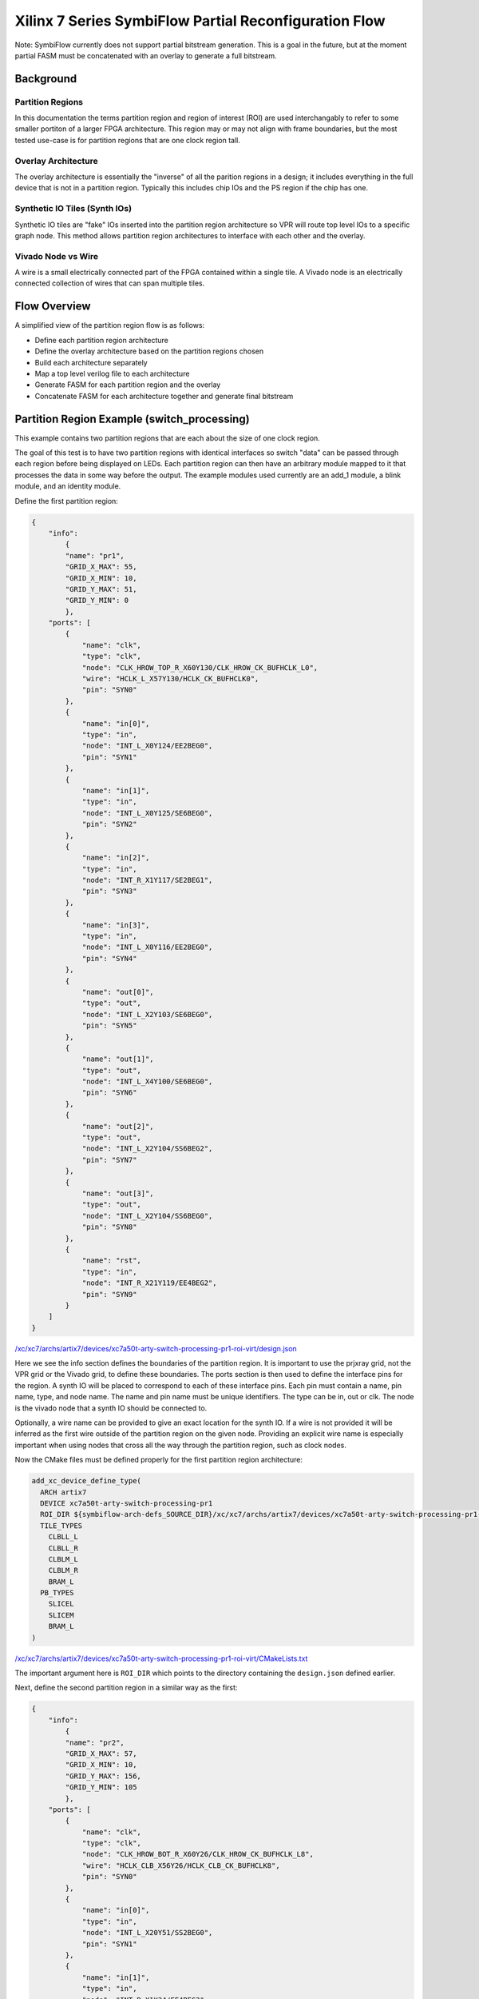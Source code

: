 =================
Xilinx 7 Series SymbiFlow Partial Reconfiguration Flow
=================

Note: SymbiFlow currently does not support partial bitstream generation. This is a goal in the future, but at the moment partial FASM must be concatenated with an overlay to generate a full bitstream.

Background
=================

Partition Regions
-----------------
In this documentation the terms partition region and region of interest (ROI) are used interchangably to refer to some smaller portiton of a larger FPGA architecture.  This region may or may not align with frame boundaries, but the most tested use-case is for partition regions that are one clock region tall.

Overlay Architecture
--------------------
The overlay architecture is essentially the "inverse" of all the parition regions in a design; it includes everything in the full device that is not in a partition region.  Typically this includes chip IOs and the PS region if the chip has one.

Synthetic IO Tiles (Synth IOs)
------------------------------
Synthetic IO tiles are "fake" IOs inserted into the partition region architecture so VPR will route top level IOs to a specific graph node. This method allows partition region architectures to interface with each other and the overlay.

Vivado Node vs Wire
-------------------
A wire is a small electrically connected part of the FPGA contained within a single tile. A Vivado node is an electrically connected collection of wires that can span multiple tiles.

Flow Overview
=============
A simplified view of the partition region flow is as follows:

-  Define each partition region architecture

-  Define the overlay architecture based on the partition regions chosen

-  Build each architecture separately

-  Map a top level verilog file to each architecture

-  Generate FASM for each partition region and the overlay

-  Concatenate FASM for each architecture together and generate final bitstream

Partition Region Example (switch_processing)
============================================
This example contains two partition regions that are each about the size of one clock region.

The goal of this test is to have two partition regions with identical interfaces so switch "data" can be passed through each region before being displayed on LEDs. Each partition region can then have an arbitrary module mapped to it that processes the data in some way before the output. The example modules used currently are an add_1 module, a blink module, and an identity module.

Define the first partition region:

.. code-block:: javascript

	{
	    "info":
		{
		"name": "pr1",
		"GRID_X_MAX": 55,
		"GRID_X_MIN": 10,
		"GRID_Y_MAX": 51,
		"GRID_Y_MIN": 0
		},
	    "ports": [
		{
		    "name": "clk",
		    "type": "clk",
		    "node": "CLK_HROW_TOP_R_X60Y130/CLK_HROW_CK_BUFHCLK_L0",
		    "wire": "HCLK_L_X57Y130/HCLK_CK_BUFHCLK0",
		    "pin": "SYN0"
		},
		{
		    "name": "in[0]",
		    "type": "in",
		    "node": "INT_L_X0Y124/EE2BEG0",
		    "pin": "SYN1"
		},
		{
		    "name": "in[1]",
		    "type": "in",
		    "node": "INT_L_X0Y125/SE6BEG0",
		    "pin": "SYN2"
		},
		{
		    "name": "in[2]",
		    "type": "in",
		    "node": "INT_R_X1Y117/SE2BEG1",
		    "pin": "SYN3"
		},
		{
		    "name": "in[3]",
		    "type": "in",
		    "node": "INT_L_X0Y116/EE2BEG0",
		    "pin": "SYN4"
		},
		{
		    "name": "out[0]",
		    "type": "out",
		    "node": "INT_L_X2Y103/SE6BEG0",
		    "pin": "SYN5"
		},
		{
		    "name": "out[1]",
		    "type": "out",
		    "node": "INT_L_X4Y100/SE6BEG0",
		    "pin": "SYN6"
		},
		{
		    "name": "out[2]",
		    "type": "out",
		    "node": "INT_L_X2Y104/SS6BEG2",
		    "pin": "SYN7"
		},
		{
		    "name": "out[3]",
		    "type": "out",
		    "node": "INT_L_X2Y104/SS6BEG0",
		    "pin": "SYN8"
		},
		{
		    "name": "rst",
		    "type": "in",
		    "node": "INT_R_X21Y119/EE4BEG2",
		    "pin": "SYN9"
		}
	    ]
	}

`/xc/xc7/archs/artix7/devices/xc7a50t-arty-switch-processing-pr1-roi-virt/design.json`_

Here we see the info section defines the boundaries of the partition region. It is important to use the prjxray grid, not the VPR grid or the Vivado grid, to define these boundaries. The ports section is then used to define the interface pins for the region. A synth IO will be placed to correspond to each of these interface pins. Each pin must contain a name, pin name, type, and node name. The name and pin name must be unique identifiers. The type can be in, out or clk. The node is the vivado node that a synth IO should be connected to.

Optionally, a wire name can be provided to give an exact location for the synth IO. If a wire is not provided it will be inferred as the first wire outside of the partition region on the given node. Providing an explicit wire name is especially important when using nodes that cross all the way through the partition region, such as clock nodes.

Now the CMake files must be defined properly for the first partition region architecture:

.. code-block:: RST

	add_xc_device_define_type(
	  ARCH artix7
	  DEVICE xc7a50t-arty-switch-processing-pr1
	  ROI_DIR ${symbiflow-arch-defs_SOURCE_DIR}/xc/xc7/archs/artix7/devices/xc7a50t-arty-switch-processing-pr1-roi-virt
	  TILE_TYPES
	    CLBLL_L
	    CLBLL_R
	    CLBLM_L
	    CLBLM_R
	    BRAM_L
	  PB_TYPES
	    SLICEL
	    SLICEM
	    BRAM_L
	)

`/xc/xc7/archs/artix7/devices/xc7a50t-arty-switch-processing-pr1-roi-virt/CMakeLists.txt`_

The important argument here is ``ROI_DIR`` which points to the directory containing the ``design.json`` defined earlier.

Next, define the second partition region in a similar way as the first:

.. code-block:: javascript

	{
	    "info":
		{
		"name": "pr2",
		"GRID_X_MAX": 57,
		"GRID_X_MIN": 10,
		"GRID_Y_MAX": 156,
		"GRID_Y_MIN": 105
		},
	    "ports": [
		{
		    "name": "clk",
		    "type": "clk",
		    "node": "CLK_HROW_BOT_R_X60Y26/CLK_HROW_CK_BUFHCLK_L8",
		    "wire": "HCLK_CLB_X56Y26/HCLK_CLB_CK_BUFHCLK8",
		    "pin": "SYN0"
		},
		{
		    "name": "in[0]",
		    "type": "in",
		    "node": "INT_L_X20Y51/SS2BEG0",
		    "pin": "SYN1"
		},
		{
		    "name": "in[1]",
		    "type": "in",
		    "node": "INT_R_X1Y34/EE4BEG3",
		    "pin": "SYN2"
		},
		{
		    "name": "in[2]",
		    "type": "in",
		    "node": "INT_L_X0Y47/EE4BEG3",
		    "pin": "SYN3"
		},
		{
		    "name": "in[3]",
		    "type": "in",
		    "node": "INT_L_X0Y39/EE4BEG1",
		    "pin": "SYN4"
		},
		{
		    "name": "out[0]",
		    "type": "out",
		    "node": "INT_L_X20Y49/ER1BEG_S0",
		    "pin": "SYN5"
		},
		{
		    "name": "out[1]",
		    "type": "out",
		    "node": "INT_R_X3Y34/WW4BEG2",
		    "pin": "SYN6"
		},
		{
		    "name": "out[2]",
		    "type": "out",
		    "node": "INT_L_X2Y33/WW2BEG2",
		    "pin": "SYN7"
		},
		{
		    "name": "out[3]",
		    "type": "out",
		    "node": "INT_L_X4Y30/WW4BEG2",
		    "pin": "SYN8"
		},
		{
		    "name": "rst",
		    "type": "in",
		    "node": "INT_R_X23Y46/WW4BEG3",
		    "pin": "SYN9"
		}
	    ]
	}

`/xc/xc7/archs/artix7/devices/xc7a50t-arty-switch-processing-pr2-roi-virt/design.json`_


.. code-block:: RST

	add_xc_device_define_type(
	  ARCH artix7
	  DEVICE xc7a50t-arty-switch-processing-pr1
	  ROI_DIR ${symbiflow-arch-defs_SOURCE_DIR}/xc/xc7/archs/artix7/devices/xc7a50t-arty-switch-processing-pr1-roi-virt
	  TILE_TYPES
	    CLBLL_L
	    CLBLL_R
	    CLBLM_L
	    CLBLM_R
	    BRAM_L
	  PB_TYPES
	    SLICEL
	    SLICEM
	    BRAM_L
	)

`/xc/xc7/archs/artix7/devices/xc7a50t-arty-switch-processing-pr2-roi-virt/CMakeLists.txt`_

.. _/xc/xc7/archs/artix7/devices/xc7a50t-arty-switch-processing-pr1-roi-virt/design.json: https://github.com/SymbiFlow/symbiflow-arch-defs/blob/master/xc/xc7/archs/artix7/devices/xc7a50t-arty-switch-processing-pr1-roi-virt/design.json
.. _/xc/xc7/archs/artix7/devices/xc7a50t-arty-switch-processing-pr1-roi-virt/CMakeLists.txt: https://github.com/SymbiFlow/symbiflow-arch-defs/blob/master/xc/xc7/archs/artix7/devices/xc7a50t-arty-switch-processing-pr1-roi-virt/CMakeLists.txt
.. _/xc/xc7/archs/artix7/devices/xc7a50t-arty-switch-processing-pr2-roi-virt/design.json: https://github.com/SymbiFlow/symbiflow-arch-defs/blob/master/xc/xc7/archs/artix7/devices/xc7a50t-arty-switch-processing-pr2-roi-virt/design.json
.. _/xc/xc7/archs/artix7/devices/xc7a50t-arty-switch-processing-pr2-roi-virt/CMakeLists.txt: https://github.com/SymbiFlow/symbiflow-arch-defs/blob/master/xc/xc7/archs/artix7/devices/xc7a50t-arty-switch-processing-pr2-roi-virt/CMakeLists.txt

The last ``design.json`` that must be defined is for the overlay. It is mostly a list of the json for the partition regions contained in the design. One important change is the pin names must still be unique across all ports in the overlay. Any explicit wires must also be changed to be on the other side of the partition region boundary.

.. code-block:: javascript

	[
	    {
		"info":
		    {
		    "name": "pr1",
		    "GRID_X_MAX": 57,
		    "GRID_X_MIN": 10,
		    "GRID_Y_MAX": 51,
		    "GRID_Y_MIN": 0
		    },
		"ports": [
		    {
			"name": "clk",
			"type": "clk",
			"node": "CLK_HROW_TOP_R_X60Y130/CLK_HROW_CK_BUFHCLK_L0",
			"wire": "HCLK_L_X57Y130/HCLK_CK_BUFHCLK0",
			"pin": "SYN0"
		    },
		    {
			"name": "in[0]",
			"type": "in",
			"node": "INT_L_X0Y124/EE2BEG0",
			"pin": "SYN1"
		    },
		    {
			"name": "in[1]",
			"type": "in",
			"node": "INT_L_X0Y125/SE6BEG0",
			"pin": "SYN2"
		    },
		    {
			"name": "in[2]",
			"type": "in",
			"node": "INT_R_X1Y117/SE2BEG1",
			"pin": "SYN3"
		    },
		    {
			"name": "in[3]",
			"type": "in",
			"node": "INT_L_X0Y116/EE2BEG0",
			"pin": "SYN4"
		    },
		    {
			"name": "out[0]",
			"type": "out",
			"node": "INT_L_X2Y103/SE6BEG0",
			"pin": "SYN5"
		    },
		    {
			"name": "out[1]",
			"type": "out",
			"node": "INT_L_X4Y100/SE6BEG0",
			"pin": "SYN6"
		    },
		    {
			"name": "out[2]",
			"type": "out",
			"node": "INT_L_X2Y104/SS6BEG2",
			"pin": "SYN7"
		    },
		    {
			"name": "out[3]",
			"type": "out",
			"node": "INT_L_X2Y104/SS6BEG0",
			"pin": "SYN8"
		    },
		    {
			"name": "rst",
			"type": "in",
			"node": "INT_L_X0Y119/EE4BEG1",
			"pin": "SYN9"
		    }
		]
	    },
		{
		"info":
		    {
		    "name": "pr2",
		    "GRID_X_MAX": 57,
		    "GRID_X_MIN": 10,
		    "GRID_Y_MAX": 156,
		    "GRID_Y_MIN": 105
		    },
		"ports": [
		    {
			"name": "clk",
			"type": "clk",
			"node": "CLK_HROW_BOT_R_X60Y26/CLK_HROW_CK_BUFHCLK_L8",
			"wire": "HCLK_CLB_X56Y26/HCLK_CLB_CK_BUFHCLK8",
			"pin": "SYN10"
		    },
		    {
			"name": "in[0]",
			"type": "in",
			"node": "INT_L_X20Y51/SS2BEG0",
			"pin": "SYN11"
		    },
		    {
			"name": "in[1]",
			"type": "in",
			"node": "INT_R_X1Y34/EE4BEG3",
			"pin": "SYN12"
		    },
		    {
			"name": "in[2]",
			"type": "in",
			"node": "INT_L_X0Y47/EE4BEG3",
			"pin": "SYN13"
		    },
		    {
			"name": "in[3]",
			"type": "in",
			"node": "INT_L_X0Y39/EE4BEG1",
			"pin": "SYN14"
		    },
		    {
			"name": "out[0]",
			"type": "out",
			"node": "INT_L_X20Y49/ER1BEG_S0",
			"pin": "SYN15"
		    },
		    {
			"name": "out[1]",
			"type": "out",
			"node": "INT_R_X3Y34/WW4BEG2",
			"pin": "SYN16"
		    },
		    {
			"name": "out[2]",
			"type": "out",
			"node": "INT_L_X2Y33/WW2BEG2",
			"pin": "SYN17"
		    },
		    {
			"name": "out[3]",
			"type": "out",
			"node": "INT_L_X4Y30/WW4BEG2",
			"pin": "SYN18"
		    },
		    {
			"name": "rst",
			"type": "in",
			"node": "INT_R_X23Y46/WW4BEG3",
			"pin": "SYN19"
		    }
		]
	    }
	]

`/xc/xc7/archs/artix7/devices/xc7a50t-arty-switch-processing-overlay-virt/design.json`_

.. code-block:: RST

	add_xc_device_define_type(
	  ARCH artix7
	  DEVICE xc7a50t-arty-switch-processing-overlay
	  OVERLAY_DIR ${symbiflow-arch-defs_SOURCE_DIR}/xc/xc7/archs/artix7/devices/xc7a50t-arty-switch-processing-overlay-virt
	  TILE_TYPES
	    CLBLL_L
	    CLBLL_R
	    CLBLM_L
	    CLBLM_R
	    BRAM_L
	    LIOPAD_M
	    LIOPAD_S
	    LIOPAD_SING
	    RIOPAD_M
	    RIOPAD_S
	    RIOPAD_SING
	    CLK_BUFG_BOT_R
	    CLK_BUFG_TOP_R
	    CMT_TOP_L_UPPER_T
	    CMT_TOP_R_UPPER_T
	    HCLK_IOI3
	  PB_TYPES
	    SLICEL
	    SLICEM
	    BRAM_L
	    IOPAD
	    IOPAD_M
	    IOPAD_S
	    BUFGCTRL
	    PLLE2_ADV
	    HCLK_IOI3
	)

`/xc/xc7/archs/artix7/devices/xc7a50t-arty-switch-processing-overlay-virt/CMakeLists.txt`_

The important argument here is ``OVERLAY_DIR`` which points to the directory containing the ``design.json`` for this overlay. Notice this ``CMakeLists.txt`` also contains more tile/pb types because it contains the real IOs.

.. _/xc/xc7/archs/artix7/devices/xc7a50t-arty-switch-processing-overlay-virt/design.json: https://github.com/SymbiFlow/symbiflow-arch-defs/blob/master/xc/xc7/archs/artix7/devices/xc7a50t-arty-switch-processing-overlay-virt/design.json
.. _/xc/xc7/archs/artix7/devices/xc7a50t-arty-switch-processing-overlay-virt/CMakeLists.txt: https://github.com/SymbiFlow/symbiflow-arch-defs/blob/master/xc/xc7/archs/artix7/devices/xc7a50t-arty-switch-processing-overlay-virt/CMakeLists.txt

Continuing on past ``design.json`` definitions, CMake needs to be informed these new architectures should be built.  This is done in another ``CMakeLists.txt`` by adding the following:

.. code-block:: RST

	add_xc_device_define(
	  ARCH artix7
	  PART xc7a50tfgg484-1
	  USE_ROI
	  DEVICES xc7a50t-arty-switch-processing-pr1 xc7a50t-arty-switch-processing-pr2
	)
	add_xc_device_define(
	  ARCH artix7
	  PART xc7a50tfgg484-1
	  USE_OVERLAY
	  DEVICES xc7a50t-arty-switch-processing-overlay
	)

`/xc/xc7/archs/artix7/devices/CMakeLists.txt`_

The last step before switching over to adding a test is adding to ``boards.cmake``:

.. code-block:: RST

	add_xc_board(
	  BOARD arty-switch-processing-pr1
	  DEVICE xc7a50t-arty-switch-processing-pr1
	  PACKAGE test
	  PROG_CMD "${OPENOCD} -f ${PRJXRAY_DIR}/utils/openocd/board-digilent-basys3.cfg -c \\\"init $<SEMICOLON> pld load 0 \${OUT_BIN} $<SEMICOLON> exit\\\""
	  PART xc7a35tcsg324-1
	)

	add_xc_board(
	  BOARD arty-switch-processing-pr2
	  DEVICE xc7a50t-arty-switch-processing-pr2
	  PACKAGE test
	  PROG_CMD "${OPENOCD} -f ${PRJXRAY_DIR}/utils/openocd/board-digilent-basys3.cfg -c \\\"init $<SEMICOLON> pld load 0 \${OUT_BIN} $<SEMICOLON> exit\\\""
	  PART xc7a35tcsg324-1
	)

	add_xc_board(
	  BOARD arty-switch-processing-overlay
	  DEVICE xc7a50t-arty-switch-processing-overlay
	  PACKAGE test
	  PROG_CMD "${OPENOCD} -f ${PRJXRAY_DIR}/utils/openocd/board-digilent-basys3.cfg -c \\\"init $<SEMICOLON> pld load 0 \${OUT_BIN} $<SEMICOLON> exit\\\""
	  PART xc7a35tcsg324-1
	)

`/xc/xc7/boards.cmake`_

This defines a separate board for each of the partition regions and overlay so they can be mapped to separately.

.. _/xc/xc7/archs/artix7/devices/CMakeLists.txt: https://github.com/SymbiFlow/symbiflow-arch-defs/blob/master/xc/xc7/archs/artix7/devices/CMakeLists.txt
.. _/xc/xc7/boards.cmake: https://github.com/SymbiFlow/symbiflow-arch-defs/blob/master/xc/xc7/boards.cmake

Now to define a test. This part of the documentation will not go in detail on how to define a new test case in symbiflow-arch-defs, but will point out items of importance for using the partial reconfiguration flow.

All of the following snippets are from `xc/xc7/tests/switch_processing/CMakeLists.txt`_

.. _xc/xc7/tests/switch_processing/CMakeLists.txt: https://github.com/SymbiFlow/symbiflow-arch-defs/blob/master/xc/xc7/tests/switch_processing/CMakeLists.txt

.. code-block:: RST
	add_file_target(FILE switch_processing_add_1.v SCANNER_TYPE verilog)
	add_fpga_target(
	  NAME switch_processing_arty_add_1_pr1
	  BOARD arty-switch-processing-pr1
	  SOURCES switch_processing_add_1.v
	  INPUT_IO_FILE ${COMMON}/arty_switch_processing_pr1.pcf
	  EXPLICIT_ADD_FILE_TARGET
	  )

	add_file_target(FILE switch_processing_blink.v SCANNER_TYPE verilog)
	add_fpga_target(
	  NAME switch_processing_arty_blink_pr2
	  BOARD arty-switch-processing-pr2
	  SOURCES switch_processing_blink.v
	  INPUT_IO_FILE ${COMMON}/arty_switch_processing_pr2.pcf
	  EXPLICIT_ADD_FILE_TARGET
	  )

	add_file_target(FILE switch_processing_identity.v SCANNER_TYPE verilog)
	add_fpga_target(
	  NAME switch_processing_arty_identity_pr1
	  BOARD arty-switch-processing-pr1
	  SOURCES switch_processing_identity.v
	  INPUT_IO_FILE ${COMMON}/arty_switch_processing_pr1.pcf
	  EXPLICIT_ADD_FILE_TARGET
	  )

	add_fpga_target(
	  NAME switch_processing_arty_identity_pr2
	  BOARD arty-switch-processing-pr2
	  SOURCES switch_processing_identity.v
	  INPUT_IO_FILE ${COMMON}/arty_switch_processing_pr2.pcf
	  EXPLICIT_ADD_FILE_TARGET
	  )

Here the add_1 and blink modules are mapped to pr1 and pr2 respectively. The identity function is then also mapped to each partition region.

.. code-block:: RST
	add_file_target(FILE switch_processing_arty_overlay.v SCANNER_TYPE verilog)
	add_fpga_target(
	  NAME switch_processing_arty_overlay
	  BOARD arty-switch-processing-overlay
	  SOURCES switch_processing_arty_overlay.v
	  INPUT_IO_FILE ${COMMON}/arty_switch_processing_overlay.pcf
	  EXPLICIT_ADD_FILE_TARGET
	  )

Here the overlay verilog is mapped to the overlay architecture. This overlay verilog connects switches to the input of the first partition region, connects the output of the first partition region to the input of the second partition region, and then connects the output of the second partition region to LEDs.

.. code-block:: RST
	add_bitstream_target(
	  NAME switch_processing_arty_both_merged
	  USE_FASM
	  INCLUDED_TARGETS switch_processing_arty_add_1_pr1 switch_processing_arty_blink_pr2 switch_processing_arty_overlay
	  )

	add_bitstream_target(
	  NAME switch_processing_arty_add_1_merged
	  USE_FASM
	  INCLUDED_TARGETS switch_processing_arty_add_1_pr1 switch_processing_arty_identity_pr2 switch_processing_arty_overlay
	  )

	add_bitstream_target(
	  NAME switch_processing_arty_blink_merged
	  USE_FASM
	  INCLUDED_TARGETS switch_processing_arty_identity_pr1 switch_processing_arty_blink_pr2 switch_processing_arty_overlay
	  )

	add_bitstream_target(
	  NAME switch_processing_arty_identity_merged
	  USE_FASM
	  INCLUDED_TARGETS switch_processing_arty_identity_pr1 switch_processing_arty_identity_pr2 switch_processing_arty_overlay
	  )

Lastly, multiple merged bitstream targets are defined. These targets will concatenate the FASM generated by each included target and produce the final bitstream. By varying which targets are included different functionality is created without having to remap any new regions after it has been done once. Just concatenate the resulting FASM and get different functionality.

The last thing to cover related to the SymbiFlow partial reconfiguration flow is synthetic ibufs and obufs required in the overlay verilog:

`switch_processing_arty_overlay.v`_

Currently the ``SYN_IBUF`` and ``SYN_OBUF`` must be explicitly defined for each top level IO that will be constrained to a synth IO. In the future this should be able to be resolved using a yosys io map pass, but currently if explicit synthetic buffers are not defined the top level IOs will be packed into a real IO. This will prevent constraining the top level IOs to the intended synthetic IO location.

The overlay pcf file can then be written to constrain real IOs to chip IOs and synthetic IOs to synthetic IOs.


Frequently Encountered Errors
=============================

+----------------------+--------------------------------------------------------------------------------------------------------------------------------------------+
| Error                | Solution                                                                                                                                   |
+----------------------+--------------------------------------------------------------------------------------------------------------------------------------------+
| SYN-IOPAD unroutable | Make sure the chosen node is driven in the correct direction for the I/O type it is being used as.                                         |
|                      | Inputs to a partition region must be driven from outside the partition region and outputs must be driven from inside the partition region. |
+----------------------+--------------------------------------------------------------------------------------------------------------------------------------------+

